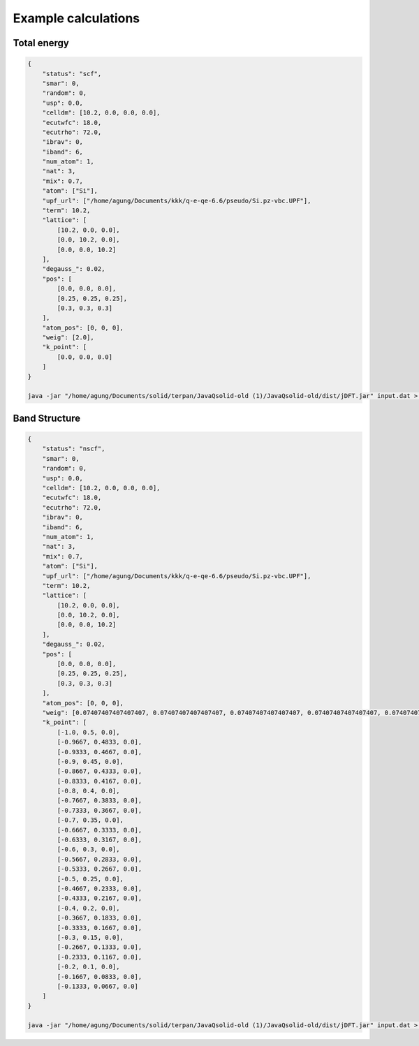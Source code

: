 Example calculations
====================

Total energy
------------
..  code-block:: console

    {
        "status": "scf",
        "smar": 0,
        "random": 0,
        "usp": 0.0,
        "celldm": [10.2, 0.0, 0.0, 0.0],
        "ecutwfc": 18.0,
        "ecutrho": 72.0,
        "ibrav": 0,
        "iband": 6,
        "num_atom": 1,
        "nat": 3,
        "mix": 0.7,
        "atom": ["Si"],
        "upf_url": ["/home/agung/Documents/kkk/q-e-qe-6.6/pseudo/Si.pz-vbc.UPF"],
        "term": 10.2,
        "lattice": [
            [10.2, 0.0, 0.0],
            [0.0, 10.2, 0.0],
            [0.0, 0.0, 10.2]
        ],
        "degauss_": 0.02,
        "pos": [
            [0.0, 0.0, 0.0],
            [0.25, 0.25, 0.25],
            [0.3, 0.3, 0.3]
        ],
        "atom_pos": [0, 0, 0],
        "weig": [2.0],
        "k_point": [
            [0.0, 0.0, 0.0]
        ]
    }

    java -jar "/home/agung/Documents/solid/terpan/JavaQsolid-old (1)/JavaQsolid-old/dist/jDFT.jar" input.dat > out.dat
     


Band Structure
--------------
..  code-block:: console

    {
        "status": "nscf",
        "smar": 0,
        "random": 0,
        "usp": 0.0,
        "celldm": [10.2, 0.0, 0.0, 0.0],
        "ecutwfc": 18.0,
        "ecutrho": 72.0,
        "ibrav": 0,
        "iband": 6,
        "num_atom": 1,
        "nat": 3,
        "mix": 0.7,
        "atom": ["Si"],
        "upf_url": ["/home/agung/Documents/kkk/q-e-qe-6.6/pseudo/Si.pz-vbc.UPF"],
        "term": 10.2,
        "lattice": [
            [10.2, 0.0, 0.0],
            [0.0, 10.2, 0.0],
            [0.0, 0.0, 10.2]
        ],
        "degauss_": 0.02,
        "pos": [
            [0.0, 0.0, 0.0],
            [0.25, 0.25, 0.25],
            [0.3, 0.3, 0.3]
        ],
        "atom_pos": [0, 0, 0],
        "weig": [0.07407407407407407, 0.07407407407407407, 0.07407407407407407, 0.07407407407407407, 0.07407407407407407, 0.07407407407407407, 0.07407407407407407, 0.07407407407407407, 0.07407407407407407, 0.07407407407407407, 0.07407407407407407, 0.07407407407407407, 0.07407407407407407, 0.07407407407407407, 0.07407407407407407, 0.07407407407407407, 0.07407407407407407, 0.07407407407407407, 0.07407407407407407, 0.07407407407407407, 0.07407407407407407, 0.07407407407407407, 0.07407407407407407, 0.07407407407407407, 0.07407407407407407, 0.07407407407407407, 0.07407407407407407],
        "k_point": [
            [-1.0, 0.5, 0.0],
            [-0.9667, 0.4833, 0.0],
            [-0.9333, 0.4667, 0.0],
            [-0.9, 0.45, 0.0],
            [-0.8667, 0.4333, 0.0],
            [-0.8333, 0.4167, 0.0],
            [-0.8, 0.4, 0.0],
            [-0.7667, 0.3833, 0.0],
            [-0.7333, 0.3667, 0.0],
            [-0.7, 0.35, 0.0],
            [-0.6667, 0.3333, 0.0],
            [-0.6333, 0.3167, 0.0],
            [-0.6, 0.3, 0.0],
            [-0.5667, 0.2833, 0.0],
            [-0.5333, 0.2667, 0.0],
            [-0.5, 0.25, 0.0],
            [-0.4667, 0.2333, 0.0],
            [-0.4333, 0.2167, 0.0],
            [-0.4, 0.2, 0.0],
            [-0.3667, 0.1833, 0.0],
            [-0.3333, 0.1667, 0.0],
            [-0.3, 0.15, 0.0],
            [-0.2667, 0.1333, 0.0],
            [-0.2333, 0.1167, 0.0],
            [-0.2, 0.1, 0.0],
            [-0.1667, 0.0833, 0.0],
            [-0.1333, 0.0667, 0.0]
        ]
    }

    java -jar "/home/agung/Documents/solid/terpan/JavaQsolid-old (1)/JavaQsolid-old/dist/jDFT.jar" input.dat > out.dat
     
